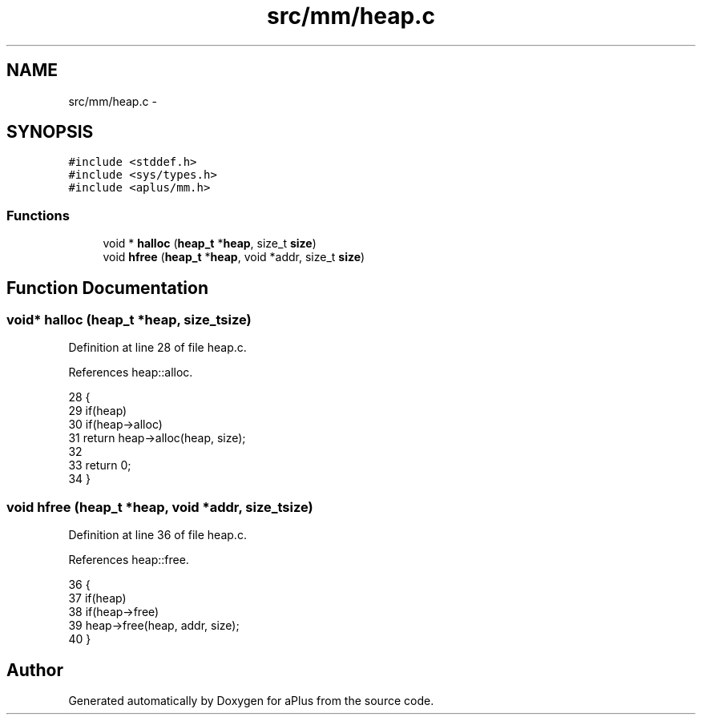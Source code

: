 .TH "src/mm/heap.c" 3 "Sun Nov 9 2014" "Version 0.1" "aPlus" \" -*- nroff -*-
.ad l
.nh
.SH NAME
src/mm/heap.c \- 
.SH SYNOPSIS
.br
.PP
\fC#include <stddef\&.h>\fP
.br
\fC#include <sys/types\&.h>\fP
.br
\fC#include <aplus/mm\&.h>\fP
.br

.SS "Functions"

.in +1c
.ti -1c
.RI "void * \fBhalloc\fP (\fBheap_t\fP *\fBheap\fP, size_t \fBsize\fP)"
.br
.ti -1c
.RI "void \fBhfree\fP (\fBheap_t\fP *\fBheap\fP, void *addr, size_t \fBsize\fP)"
.br
.in -1c
.SH "Function Documentation"
.PP 
.SS "void* halloc (\fBheap_t\fP *heap, size_tsize)"

.PP
Definition at line 28 of file heap\&.c\&.
.PP
References heap::alloc\&.
.PP
.nf
28                                         {
29     if(heap)
30         if(heap->alloc)
31             return heap->alloc(heap, size);
32             
33     return 0;
34 }
.fi
.SS "void hfree (\fBheap_t\fP *heap, void *addr, size_tsize)"

.PP
Definition at line 36 of file heap\&.c\&.
.PP
References heap::free\&.
.PP
.nf
36                                                   {
37     if(heap)
38         if(heap->free)
39             heap->free(heap, addr, size);
40 }
.fi
.SH "Author"
.PP 
Generated automatically by Doxygen for aPlus from the source code\&.
